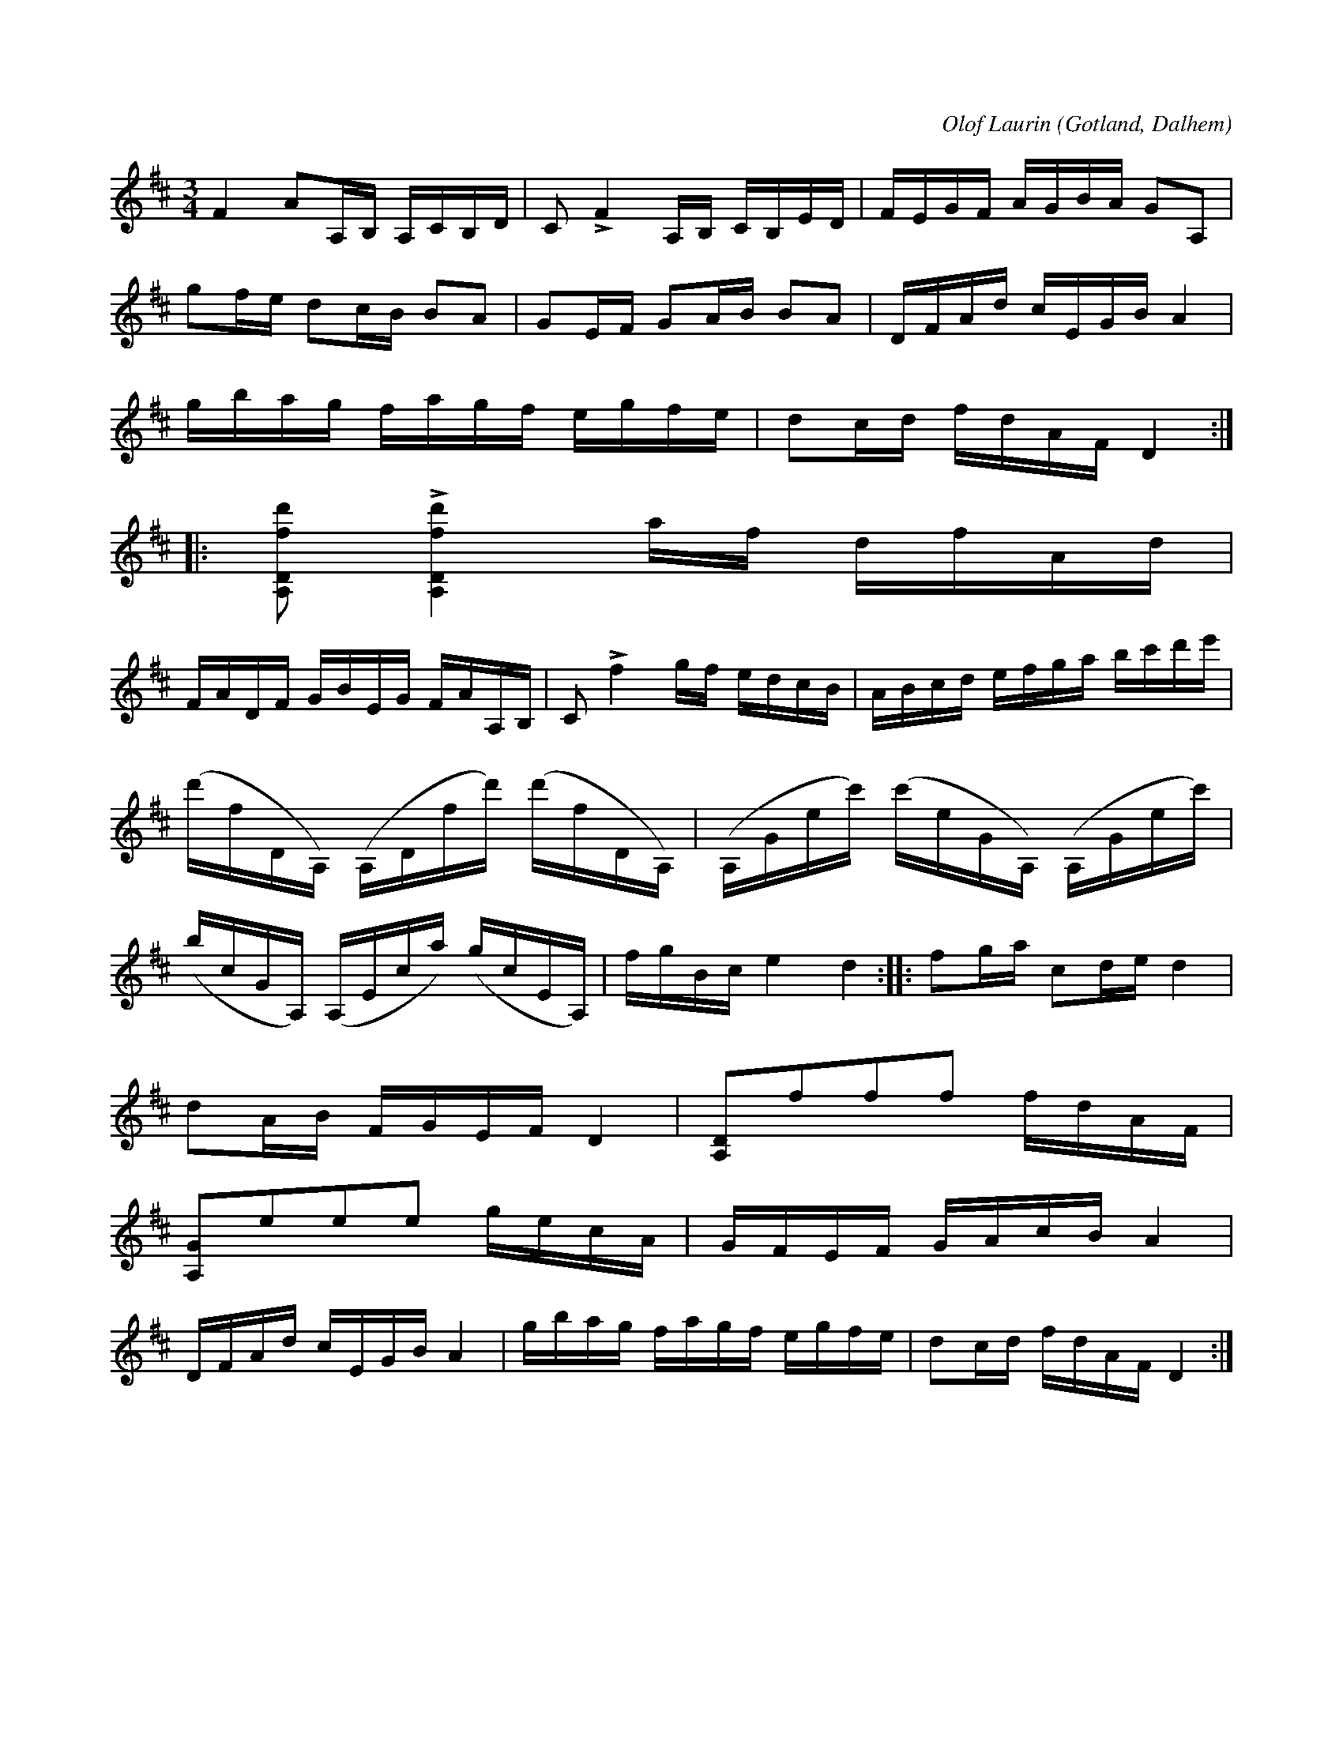 X:235
Z:Clara Andermo 2008-01-26: Behöver arbetas om pg pizz
T:
R:polska
C:Olof Laurin
S:Av komministern Olof Laurin i Dalhem.
N:Bassträngen stämmes i a.
O:Gotland, Dalhem
U: p = "^pizz."
U: q = "_col' arco"
M:3/4
L:1/16
K:D
F4 A2A,B, A,CB,D|C2 LF4 A,B, CB,ED|FEGF AGBA G2A,2|
g2fe d2cB B2A2|G2EF G2AB B2A2|DFAd cEGB A4|
gbag fagf egfe|d2cd fdAF D4::
[A,Dfd']2 L[A,Dfd']4 af dfAd|
FADF GBEG FAA,B,|C2 Lf4 gf edcB|ABcd efga bc'd'e'|
(d'fDA,) (A,Dfd') (d'fDA,)|(A,Gec') (c'eGA,) (A,Gec')|
(bcGA,) (A,Eca) (gcEA,)|fgBc e4 d4::f2ga c2de d4|
d2AB FGEF D4|q[A,D]2pf2f2f2 fdAF|
q[A,G]2pe2e2e2 gecA|GFEF GAcB A4|
DFAd cEGB A4|gbag fagf egfe|d2cd fdAF D4:|


